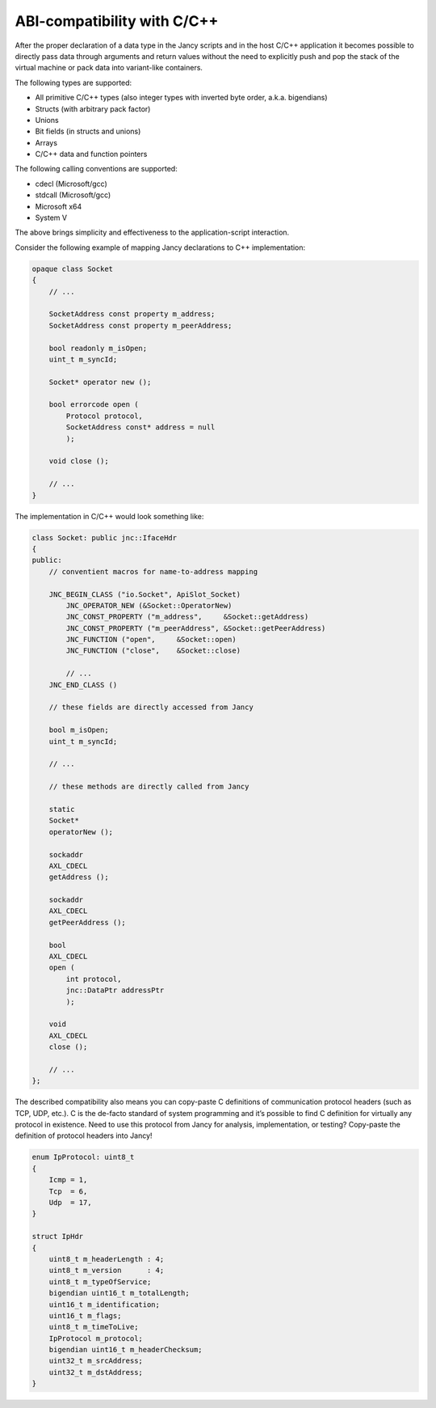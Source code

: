 ABI-compatibility with C/C++
============================

After the proper declaration of a data type in the Jancy scripts and in the host C/C++ application it becomes possible to directly pass data through arguments and return values without the need to explicitly push and pop the stack of the virtual machine or pack data into variant-like containers.

The following types are supported:

* All primitive C/C++ types (also integer types with inverted byte order, a.k.a. bigendians)
* Structs (with arbitrary pack factor)
* Unions
* Bit fields (in structs and unions)
* Arrays
* C/C++ data and function pointers

The following calling conventions are supported:

* cdecl (Microsoft/gcc)
* stdcall (Microsoft/gcc)
* Microsoft x64
* System V

The above brings simplicity and effectiveness to the application-script interaction.

Consider the following example of mapping Jancy declarations to C++ implementation:

.. code-block:: none

	opaque class Socket
	{
	    // ...

	    SocketAddress const property m_address;
	    SocketAddress const property m_peerAddress;

	    bool readonly m_isOpen;
	    uint_t m_syncId;

	    Socket* operator new ();

	    bool errorcode open (
	        Protocol protocol,
	        SocketAddress const* address = null
	        );

	    void close ();

	    // ...
	}

The implementation in C/C++ would look something like:

.. code-block:: none

	class Socket: public jnc::IfaceHdr
	{
	public:
	    // conventient macros for name-to-address mapping

	    JNC_BEGIN_CLASS ("io.Socket", ApiSlot_Socket)
	        JNC_OPERATOR_NEW (&Socket::OperatorNew)
	        JNC_CONST_PROPERTY ("m_address",     &Socket::getAddress)
	        JNC_CONST_PROPERTY ("m_peerAddress", &Socket::getPeerAddress)
	        JNC_FUNCTION ("open",     &Socket::open)
	        JNC_FUNCTION ("close",    &Socket::close)

	        // ...
	    JNC_END_CLASS ()

	    // these fields are directly accessed from Jancy

	    bool m_isOpen;
	    uint_t m_syncId;

	    // ...

	    // these methods are directly called from Jancy

	    static
	    Socket*
	    operatorNew ();

	    sockaddr
	    AXL_CDECL
	    getAddress ();

	    sockaddr
	    AXL_CDECL
	    getPeerAddress ();

	    bool
	    AXL_CDECL
	    open (
	        int protocol,
	        jnc::DataPtr addressPtr
	        );

	    void
	    AXL_CDECL
	    close ();

	    // ...
	};

The described compatibility also means you can copy-paste C definitions of communication protocol headers (such as TCP, UDP, etc.). C is the de-facto standard of system programming and it’s possible to find C definition for virtually any protocol in existence. Need to use this protocol from Jancy for analysis, implementation, or testing? Copy-paste the definition of protocol headers into Jancy!

.. code-block:: none

	enum IpProtocol: uint8_t
	{
	    Icmp = 1,
	    Tcp  = 6,
	    Udp  = 17,
	}

	struct IpHdr
	{
	    uint8_t m_headerLength : 4;
	    uint8_t m_version      : 4;
	    uint8_t m_typeOfService;
	    bigendian uint16_t m_totalLength;
	    uint16_t m_identification;
	    uint16_t m_flags;
	    uint8_t m_timeToLive;
	    IpProtocol m_protocol;
	    bigendian uint16_t m_headerChecksum;
	    uint32_t m_srcAddress;
	    uint32_t m_dstAddress;
	}
